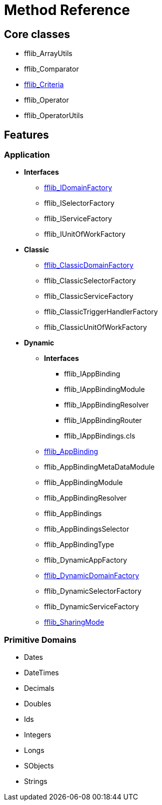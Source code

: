 = Method Reference

== Core classes
- fflib_ArrayUtils
- fflib_Comparator
- link:fflib_Criteria.asciidoc[fflib_Criteria]
- fflib_Operator
- fflib_OperatorUtils

== Features

=== Application
* *Interfaces*
  - link:fflib_IDomainFactory.asciidoc[fflib_IDomainFactory]
  - fflib_ISelectorFactory
  - fflib_IServiceFactory
  - fflib_IUnitOfWorkFactory
* *Classic*
  - link:fflib_ClassicDomainFactory.asciidoc[fflib_ClassicDomainFactory]
  - fflib_ClassicSelectorFactory
  - fflib_ClassicServiceFactory
  - fflib_ClassicTriggerHandlerFactory
  - fflib_ClassicUnitOfWorkFactory
* *Dynamic*
** *Interfaces*
*** fflib_IAppBinding
*** fflib_IAppBindingModule
*** fflib_IAppBindingResolver
*** fflib_IAppBindingRouter
*** fflib_IAppBindings.cls
** link:fflib_AppBinding.asciidoc[fflib_AppBinding]
** fflib_AppBindingMetaDataModule
** fflib_AppBindingModule
** fflib_AppBindingResolver
** fflib_AppBindings
** fflib_AppBindingsSelector
** fflib_AppBindingType
** fflib_DynamicAppFactory
** link:fflib_DynamicDomainFactory.asciidoc[fflib_DynamicDomainFactory]
** fflib_DynamicSelectorFactory
** fflib_DynamicServiceFactory
** link:fflib_SharingMode.asciidoc[fflib_SharingMode]

=== Primitive Domains
- Dates
- DateTimes
- Decimals
- Doubles
- Ids
- Integers
- Longs
- SObjects
- Strings

